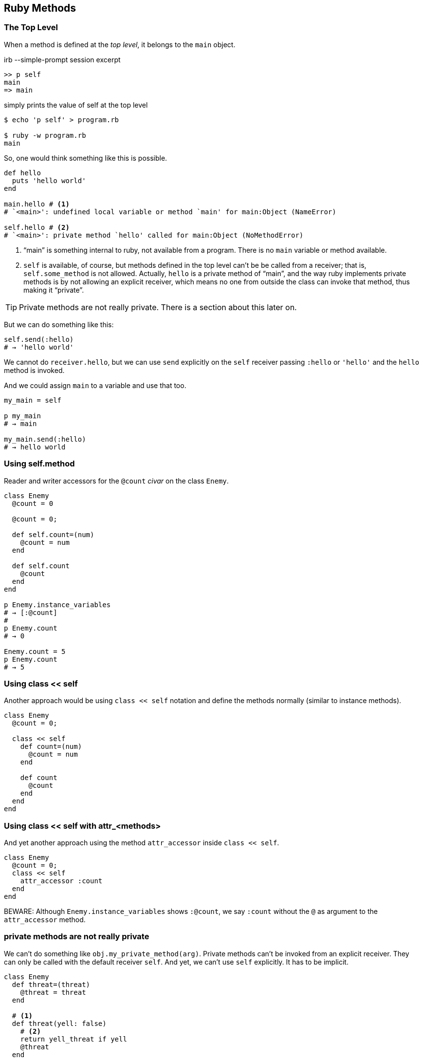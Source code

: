 == Ruby Methods

=== The Top Level

When a method is defined at the _top level_, it belongs to the `main` object.

.irb --simple-prompt session excerpt
[source,irb]
----
>> p self
main
=> main
----

.simply prints the value of self at the top level
[source,shell-session]
----
$ echo 'p self' > program.rb

$ ruby -w program.rb
main
----

So, one would think something like this is possible.

[source,ruby,lineos]
----
def hello
  puts 'hello world'
end

main.hello # <1>
# `<main>': undefined local variable or method `main' for main:Object (NameError)

self.hello # <2>
# `<main>': private method `hello' called for main:Object (NoMethodError)
----

1. “main” is something internal to ruby, not available from a program. There is no `main`  variable or method available.

2. `self` is available, of course, but methods defined in the top level can't be be called from a receiver; that is, `self.some_method` is not allowed. Actually, `hello` is a private method of “main”, and the way ruby implements private methods is by not allowing an explicit receiver, which means no one from outside the class can invoke that method, thus making it “private”.

TIP: Private methods are not really private. There is a section about this later on.

But we can do something like this:

[source,ruby,lineos]
----
self.send(:hello)
# → 'hello world'
----

We cannot do `receiver.hello`, but we can use `send` explicitly on the `self` receiver passing `:hello` or `'hello'` and the `hello` method is invoked.

And we could assign `main` to a variable and use that too.

[source,ruby,lineos]
----
my_main = self

p my_main
# → main

my_main.send(:hello)
# → hello world
----

=== Using self.method

Reader and writer accessors for the `@count` _civar_ on the class `Enemy`.

[source,ruby,lineos]
----
class Enemy
  @count = 0

  @count = 0;

  def self.count=(num)
    @count = num
  end

  def self.count
    @count
  end
end

p Enemy.instance_variables
# → [:@count]
#
p Enemy.count
# → 0

Enemy.count = 5
p Enemy.count
# → 5
----


=== Using class << self

Another approach would be using `class << self` notation and define the methods normally (similar to instance methods).

[source,ruby,lineos]
----
class Enemy
  @count = 0;

  class << self
    def count=(num)
      @count = num
    end

    def count
      @count
    end
  end
end
----


=== Using class << self with attr_<methods>

And yet another approach using the method `attr_accessor` inside `class << self`.

[source,ruby,lineos]
----
class Enemy
  @count = 0;
  class << self
    attr_accessor :count
  end
end
----

BEWARE: Although `Enemy.instance_variables` shows `:@count`, we say `:count` without the `@` as argument to the `attr_accessor` method.


=== private methods are not really private

We can't do something like `obj.my_private_method(arg)`. Private methods can't be invoked from an explicit receiver. They can only be called with the default receiver `self`. And yet, we can't use `self` explicitly. It has to be implicit.

[source,ruby,lineos]
----
class Enemy
  def threat=(threat)
    @threat = threat
  end

  # <1>
  def threat(yell: false)
    # <2>
    return yell_threat if yell
    @threat
  end

  private

    def yell_threat
      @threat.upcase
    end
end
----

1. We designed `threat` in a way that if it is passed `yell: true` (using keyword arguments), then it will invoke the private method `yell_threat`. Note the `return` keyword there. If `yell` is `true`, then we return the result of invoking `yell_threat` and the next line is not executed. If `yell` is `false` (the default value), then the condition is false, `yell_threat` is not run and the method simply returns the `@threat` instance variable.

2. `yell_threat` is a private method. Inside `threat`, we can invoke any instance's private method. Private methods do not allow a _receiver_. They can only be invoked from the implicit `self` object. If we write `self.yell_threat`, we get an exception. Note that we simply said `yell_threat`, because then the default receiver `self` is used and the private method runs without problems.


OK. We can invoke `threat` with the receiver because `threat` is public.

[source,ruby,lineos]
----
enemy1 = Enemy.new
enemy1.threat = 'I shall destroy you!'
p enemy1.threat
# → "I shall destroy you!"
----

And we can instruct `threat` to invoke `yell_threat`.

[source,ruby,lineos]
----
p enemy1.threat(yell: true)
# → "I SHALL DESTROY YOU!"
----

However, we can indeed invoke private methods using some meta-programming-related “tricks”.

[source,ruby,lineos]
----
p enemy1.send(:yell_threat)
p enemy1.method(:yell_threat).call
p enemy1.method(:yell_threat).()
p enemy1.method(:yell_threat).[]
p enemy1.method(:yell_threat).===
p enemy1.instance_eval { yell_threat }
# All of the above work.
----


To make sure you don't invoke a private method by accident, it is possible to use `public_send` instead `send` and its ilk.

[source,ruby,lineos]
----
p enemy1.public_send(:yell_threat)
# Produces a NoMethodError exception.
----

=== class instance variables accessors

Create reader and writer accessors for the `@count` _civar_ on the following class.

[source,ruby,lineos]
----
class Enemy
  @count = 0
end
----

One way is this:

[source,ruby,lineos]
----
class Enemy
  @count = 0;

  def self.count=(num)
    @count = num
  end

  def self.count
    @count
  end
end

p Enemy.instance_variables
# → [:@count]
#
p Enemy.count
# → 0

Enemy.count = 5
p Enemy.count
# → 5
----

Another approach would be using `class << self` notation and define the methods normally (similar to instance methods).

[source,ruby,lineos]
----
class Enemy
  @count = 0;

  class << self
    def count=(num)
      @count = num
    end

    def count
      @count
    end
  end
end
----

Or we can do this

And yet another approach using the method `attr_accessor` inside `class << self`.

[source,ruby,lineos]
----
class Enemy
  @count = 0;
  class << self
    attr_accessor :count
  end
end
----

BEWARE: Although `Enemy.instance_variables` shows `:@count`, we say `:count` without the `@` as argument to the `attr_accessor` method.


